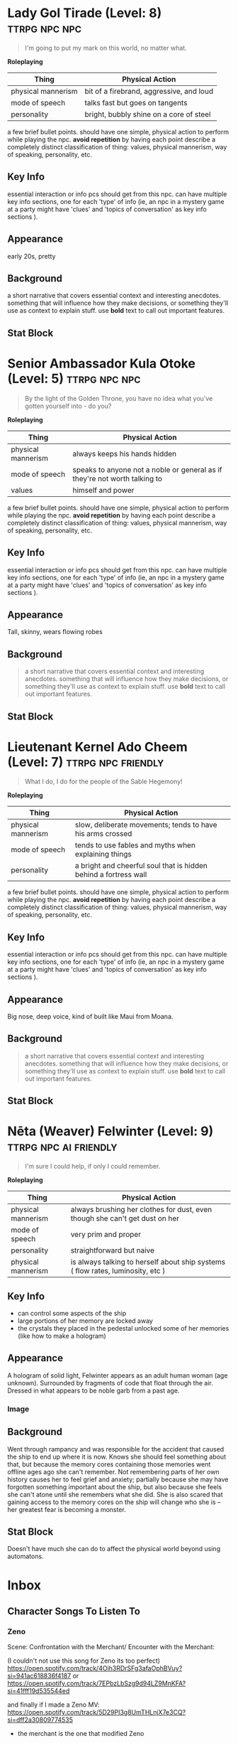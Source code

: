 * Lady Gol Tirade (Level: 8)                                  :ttrpg:npc:npc:
#+BEGIN_QUOTE
I'm going to put my mark on this world, no matter what.
#+END_QUOTE

*Roleplaying*
| Thing | Physical Action |
|-------+-----------------|
| physical mannerism | bit of a firebrand, aggressive, and loud |
| mode of speech | talks fast but goes on tangents |
| personality | bright, bubbly shine on a core of steel |

  a few brief bullet points. should have one simple, physical action to perform
  while playing the npc. *avoid repetition* by having each point describe a
  completely distinct classification of thing: values, physical mannerism, way
  of speaking, personality, etc.

** Key Info
  essential interaction or info pcs should get from this npc. can have multiple
  key info sections, one for each 'type' of info (ie, an npc in a mystery game
  at a party might have 'clues' and 'topics of conversation' as key info
  sections ).

** Appearance
 early 20s, pretty

** Background
  a short narrative that covers essential context and interesting
  anecdotes. something that will influence how they make decisions, or something
  they'll use as context to explain stuff. use *bold* text to call out important
  features.
  
** Stat Block
* Senior Ambassador Kula Otoke (Level: 5)                     :ttrpg:npc:npc:
#+BEGIN_QUOTE
By the light of the Golden Throne, you have no idea what you've gotten yourself into - do you?
#+END_QUOTE

*Roleplaying*
| Thing | Physical Action |
|-------+-----------------|
| physical mannerism | always keeps his hands hidden |
| mode of speech | speaks to anyone not a noble or general as if they're not worth talking to |
| values | himself and power |

  a few brief bullet points. should have one simple, physical action to perform
  while playing the npc. *avoid repetition* by having each point describe a
  completely distinct classification of thing: values, physical mannerism, way
  of speaking, personality, etc.

** Key Info
  essential interaction or info pcs should get from this npc. can have multiple
  key info sections, one for each 'type' of info (ie, an npc in a mystery game
  at a party might have 'clues' and 'topics of conversation' as key info
  sections ).

** Appearance
 Tall, skinny, wears flowing robes

** Background
#+begin_quote
  a short narrative that covers essential context and interesting
  anecdotes. something that will influence how they make decisions, or something
  they'll use as context to explain stuff. use *bold* text to call out important
  features.
#+end_quote

** Stat Block
* Lieutenant Kernel Ado Cheem (Level: 7)                 :ttrpg:npc:friendly:
#+BEGIN_QUOTE
What I do, I do for the people of the Sable Hegemony!
#+END_QUOTE

*Roleplaying*
| Thing | Physical Action |
|-------+-----------------|
| physical mannerism | slow, deliberate movements; tends to have his arms crossed |
| mode of speech | tends to use fables and myths when explaining things |
| personality | a bright and cheerful soul that is hidden behind a fortress wall |

  a few brief bullet points. should have one simple, physical action to perform
  while playing the npc. *avoid repetition* by having each point describe a
  completely distinct classification of thing: values, physical mannerism, way
  of speaking, personality, etc.

** Key Info
  essential interaction or info pcs should get from this npc. can have multiple
  key info sections, one for each 'type' of info (ie, an npc in a mystery game
  at a party might have 'clues' and 'topics of conversation' as key info
  sections ).

** Appearance
 Big nose, deep voice, kind of built like Maui from Moana.

** Background
:PROPERTIES:
:ID:       e7d73ec1-f5e2-4901-aa8e-d6e475e6d8c4
:END:
#+begin_quote
  a short narrative that covers essential context and interesting
  anecdotes. something that will influence how they make decisions, or something
  they'll use as context to explain stuff. use *bold* text to call out important
  features.
#+end_quote

** Stat Block
* Nēta (Weaver) Felwinter (Level: 9)                  :ttrpg:npc:ai:friendly:
#+BEGIN_QUOTE
I'm sure I could help, if only I could remember.
#+END_QUOTE

*Roleplaying*
| Thing              | Physical Action                                                                 |
|--------------------+---------------------------------------------------------------------------------|
| physical mannerism | always brushing her clothes for dust, even though she can't get dust on her     |
| mode of speech     | very prim and proper                                                            |
| personality        | straightforward but naive                                                       |
| physical mannerism | is always talking to herself about ship systems ( flow rates, luminosity, etc ) |

** Key Info
 - can control some aspects of the ship
 - large portions of her memory are locked away
 - the crystals they placed in the pedestal unlocked some of her memories (like
   how to make a hologram)

** Appearance
 A hologram of solid light, Felwinter appears as an adult human woman (age
 unknown). Surrounded by fragments of code that float through the air. Dressed
 in what appears to be noble garb from a past age.
*** Image
[[file:./assets/felweaver.png]]

** Background
Went through rampancy and was responsible for the accident that caused the ship
to end up where it is now. Knows she should feel something about that, but
because the memory cores containing those memories went offline ages ago she
can't remember. Not remembering parts of her own history causes her to feel
grief and anxiety; partially because she may have forgotten something important
about the ship, but also because she feels she can't atone until she remembers
what she did. She is also scared that gaining access to the memory cores on the
ship will change who she is -- her greatest fear is becoming a monster.

** Stat Block
Doesn't have much she can do to affect the physical world beyond using
automatons.
* Inbox
** Character Songs To Listen To
*** Zeno
Scene:
Confrontation with the Merchant/ Encounter with the Merchant:

(I couldn't not use this song for Zeno its too perfect)
https://open.spotify.com/track/4Oih3RDrSFg3afaOphBVuy?si=941ac618836f4187
or
https://open.spotify.com/track/7EPbzLbSzg9d94LZ9MnKFA?si=41fff19d535544ed


and finally if I made a Zeno MV:
https://open.spotify.com/track/5D29PI3g8UmTHLnjX7e3CQ?si=dff2a30809774535

 - the merchant is the one that modified Zeno

*** Ureos
*** Klep
*** Ureos
[11:57 AM] Nethew: I think I thought of a cool moment that Ureos could have at
some point. I'll have to think of some lore behind it, but I love the idea that
his people have a forbidden "dance of death" that basically channels the latest
energy/ether in your surroundings through you to hyper-empower yourself and your
allies, but at a great physical cost. Would be cool to have a moment where we're
just up against crazy odds and he has to bust this out as a last resort.

Mechanically I'm thinking it's something where I'd have to burn an intrusion,
and have a heavy effort cost that increases per turn, so it'd be super dangerous
and potentially lethal. Probably have some permanent lasting effect on Ureos too
if he survives.

Had this idea while farming a FFXIV instance last night. The music for it was
super hype and I felt like it'd fit that kind of moment really well
https://open.spotify.com/track/3FSTlftDW03EvQOBzyroIP?si=a836adad675f4008

[12:05 PM] Nethew: Actually, I just thought of a great lasting effect it could
have. It could change his descriptor entirely so he isn't graceful any
more. Maybe to something like Clever, Cheerful or Nurturing.

[12:24 PM] Nethew: Also, I was talking about character conflicts with Don and
Will and they were asking what would happen if Ureos's family was in trouble
back in the Steadfast and I was like, "He'd probably go back, no
question". Which made me wonder, is the portal between Ararholm and the
Steadfast still open?

Ureos' family is alive and well, but if family drama comes up later on in the
campaign when the world is at stake it might make for some good Family vs. Found
Family stuff.

[2:11 PM] Hagen: portal is still open but it's like a 2-month trek just to get
to the portal ( plus more walking on the other side ) -- although, a ship would
drastically reduce how much time it takes 😄

[2:11 PM] Nethew: Ooooo

[2:11 PM] Nethew: Good to know!

[4:36 PM] Nethew: Heard this today as well and immediately thought that it would
fit so well if we ever had to fight a big bad from the Sable Hedgemony
https://open.spotify.com/track/3zmG5m9riAuH0igUmqLrBH?si=89dcb37217ea48c8

*** Fox
Okay, I think the song I’m going to go with is Party Poison by My Chemical Romance.

https://youtu.be/iw_-pACvP-A
YouTube
My Chemical Romance - Topic
Party Poison

[7:26 AM] Jessy (DMs of Vancouver): I’m thinking kind of a scene where Fox
initially has to face a big threat (maybe a large group of bandits or some sort
of swarm/mob) alone and kind of one by one NPCs and party members enter the
fray. Kind of culminating in a big fight in town with everyone getting involved.
